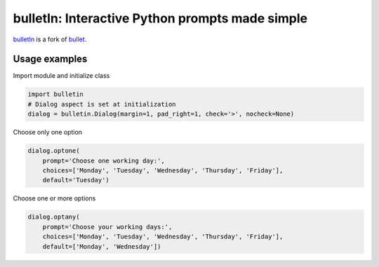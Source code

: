 ################################################
bulletIn: Interactive Python prompts made simple
################################################

`bulletIn <https://github.com/cronofugo/bulletin>`_ is a fork of `bullet. <https://github.com/Mckinsey666/bullet>`_
 
Usage examples
***************

Import module and initialize class

.. code-block:: python

   import bulletin
   # Dialog aspect is set at initialization
   dialog = bulletin.Dialog(margin=1, pad_right=1, check='>', nocheck=None)

Choose only one option

.. code-block:: python

   dialog.optone(
       prompt='Choose one working day:',
       choices=['Monday', 'Tuesday', 'Wednesday', 'Thursday', 'Friday'],
       default='Tuesday')

Choose one or more options

.. code-block:: python

   dialog.optany(
       prompt='Choose your working days:',
       choices=['Monday', 'Tuesday', 'Wednesday', 'Thursday', 'Friday'],
       default=['Monday', 'Wednesday'])

